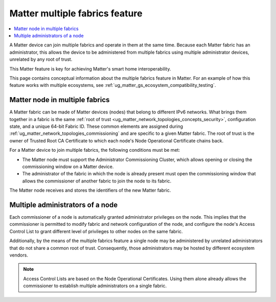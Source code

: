 .. _ug_matter_overview_multi_fabrics:

Matter multiple fabrics feature
###############################

.. contents::
   :local:
   :depth: 2

A Matter device can join multiple fabrics and operate in them at the same time.
Because each Matter fabric has an administrator, this allows the device to be administered from multiple fabrics using multiple administrator devices, unrelated by any root of trust.

This Matter feature is key for achieving Matter's smart home interoperability.

This page contains conceptual information about the multiple fabrics feature in Matter.
For an example of how this feature works with multiple ecosystems, see :ref:`ug_matter_gs_ecosystem_compatibility_testing`.

Matter node in multiple fabrics
*******************************

A Matter fabric can be made of Matter devices (nodes) that belong to different IPv6 networks.
What brings them together in a fabric is the same :ref:`root of trust <ug_matter_network_topologies_concepts_security>`, configuration state, and a unique 64-bit Fabric ID.
These common elements are assigned during :ref:`ug_matter_network_topologies_commissioning` and are specific to a given Matter fabric.
The root of trust is the owner of Trusted Root CA Certificate to which each node's Node Operational Certificate chains back.

For a Matter device to join multiple fabrics, the following conditions must be met:

* The Matter node must support the Administrator Commissioning Cluster, which allows opening or closing the commissioning window on a Matter device.
* The administrator of the fabric in which the node is already present must open the commissioning window that allows the commissioner of another fabric to join the node to its fabric.

The Matter node receives and stores the identifiers of the new Matter fabric.

Multiple administrators of a node
*********************************

Each commissioner of a node is automatically granted administrator privileges on the node.
This implies that the commissioner is permitted to modify fabric and network configuration of the node, and configure the node's Access Control List to grant different level of privileges to other nodes on the same fabric.

Additionally, by the means of the multiple fabrics feature a single node may be administered by unrelated administrators that do not share a common root of trust.
Consequently, those administrators may be hosted by different ecosystem vendors.

.. note::
   Access Control Lists are based on the Node Operational Certificates.
   Using them alone already allows the commissioner to establish multiple administrators on a single fabric.
